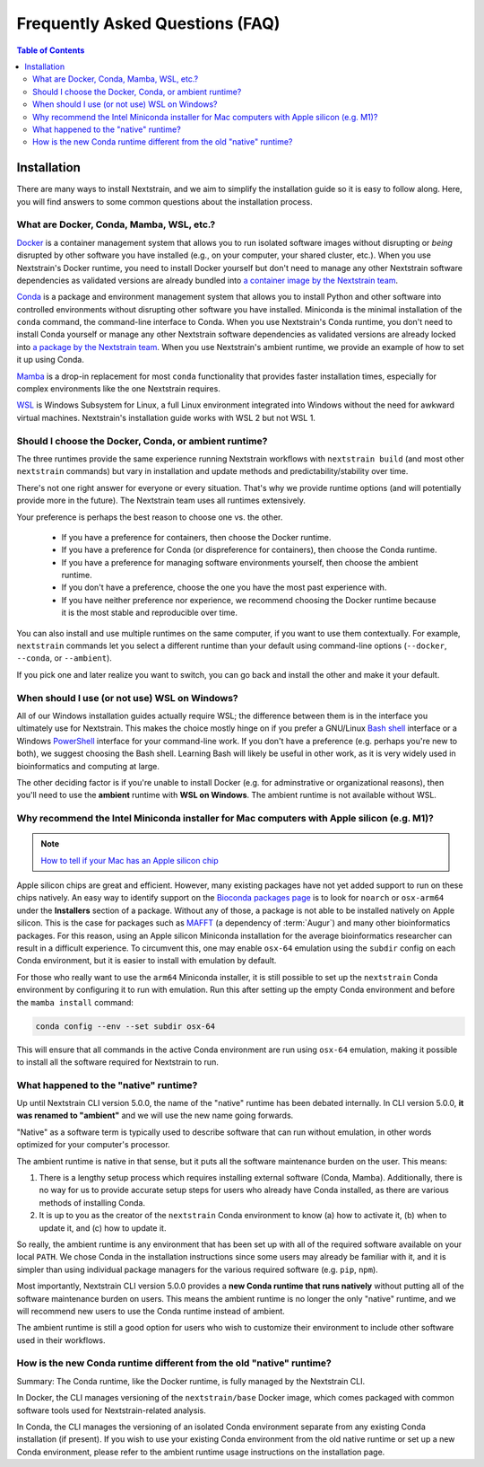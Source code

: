 ================================
Frequently Asked Questions (FAQ)
================================

.. contents:: Table of Contents
   :local:
   :depth: 2

Installation
============

There are many ways to install Nextstrain, and we aim to simplify the installation guide so it is easy to follow along. Here, you will find answers to some common questions about the installation process.


.. _what-are-docker-conda-mamba-wsl-etc:

What are Docker, Conda, Mamba, WSL, etc.?
-----------------------------------------

`Docker <https://docker.com/>`_ is a container management system that allows you to run isolated software images without disrupting or *being* disrupted by other software you have installed (e.g., on your computer, your shared cluster, etc.).
When you use Nextstrain's Docker runtime, you need to install Docker yourself but don't need to manage any other Nextstrain software dependencies as validated versions are already bundled into `a container image by the Nextstrain team <https://github.com/nextstrain/docker-base/>`__.

`Conda <https://docs.conda.io/en/latest/>`_ is a package and environment management system that allows you to install Python and other software into controlled environments without disrupting other software you have installed.
Miniconda is the minimal installation of the ``conda`` command, the command-line interface to Conda.
When you use Nextstrain's Conda runtime, you don't need to install Conda yourself or manage any other Nextstrain software dependencies as validated versions are already locked into `a package by the Nextstrain team <https://github.com/nextstrain/conda-base/>`__.
When you use Nextstrain's ambient runtime, we provide an example of how to set it up using Conda.

`Mamba <https://github.com/mamba-org/mamba>`_ is a drop-in replacement for most ``conda`` functionality that provides faster installation times, especially for complex environments like the one Nextstrain requires.

`WSL <https://docs.microsoft.com/en-us/windows/wsl/about>`__ is Windows Subsystem for Linux, a full Linux environment integrated into Windows without the need for awkward virtual machines.
Nextstrain's installation guide works with WSL 2 but not WSL 1.


.. _choosing-a-runtime:

Should I choose the Docker, Conda, or ambient runtime?
------------------------------------------------------

The three runtimes provide the same experience running Nextstrain workflows with ``nextstrain build`` (and most other ``nextstrain`` commands) but vary in installation and update methods and predictability/stability over time.

There's not one right answer for everyone or every situation.
That's why we provide runtime options (and will potentially provide more in the future).
The Nextstrain team uses all runtimes extensively.

Your preference is perhaps the best reason to choose one vs. the other.

   - If you have a preference for containers, then choose the Docker runtime.
   - If you have a preference for Conda (or dispreference for containers), then choose the Conda runtime.
   - If you have a preference for managing software environments yourself, then choose the ambient runtime.
   - If you don't have a preference, choose the one you have the most past experience with.
   - If you have neither preference nor experience, we recommend choosing the Docker runtime because it is the most stable and reproducible over time.

You can also install and use multiple runtimes on the same computer, if you want to use them contextually.
For example, ``nextstrain`` commands let you select a different runtime than your default using command-line options (``--docker``, ``--conda``, or ``--ambient``).

If you pick one and later realize you want to switch, you can go back and install the other and make it your default.


.. _when-to-use-wsl:

When should I use (or not use) WSL on Windows?
----------------------------------------------

All of our Windows installation guides actually require WSL; the difference between them is in the interface you ultimately use for Nextstrain.
This makes the choice mostly hinge on if you prefer a GNU/Linux `Bash shell <https://www.gnu.org/software/bash/manual/bash.html#What-is-Bash_003f>`__ interface or a Windows `PowerShell <https://docs.microsoft.com/en-us/powershell/scripting/discover-powershell>`__ interface for your command-line work.
If you don't have a preference (e.g. perhaps you're new to both), we suggest choosing the Bash shell.
Learning Bash will likely be useful in other work, as it is very widely used in bioinformatics and computing at large.

The other deciding factor is if you're unable to install Docker (e.g. for adminstrative or organizational reasons), then you'll need to use the **ambient** runtime with **WSL on Windows**.
The ambient runtime is not available without WSL.


.. _why-intel-miniconda-installer-on-apple-silicon:

Why recommend the Intel Miniconda installer for Mac computers with Apple silicon (e.g. M1)?
-------------------------------------------------------------------------------------------

.. note::

   `How to tell if your Mac has an Apple silicon chip <https://support.apple.com/en-us/HT211814>`_

Apple silicon chips are great and efficient. However, many existing packages have not yet added support to run on these chips natively. An easy way to identify support on the `Bioconda packages page <https://anaconda.org/bioconda>`_ is to look for ``noarch`` or ``osx-arm64`` under the **Installers** section of a package. Without any of those, a package is not able to be installed natively on Apple silicon. This is the case for packages such as `MAFFT <https://anaconda.org/bioconda/mafft>`_ (a dependency of :term:`Augur`) and many other bioinformatics packages. For this reason, using an Apple silicon Miniconda installation for the average bioinformatics researcher can result in a difficult experience. To circumvent this, one may enable ``osx-64`` emulation using the ``subdir`` config on each Conda environment, but it is easier to install with emulation by default.

For those who really want to use the ``arm64`` Miniconda installer, it is still possible to set up the ``nextstrain`` Conda environment by configuring it to run with emulation. Run this after setting up the empty Conda environment and before the ``mamba install`` command:

.. code-block:: bash

   conda config --env --set subdir osx-64

This will ensure that all commands in the active Conda environment are run using ``osx-64`` emulation, making it possible to install all the software required for Nextstrain to run.

.. _what-happened-to-the-native-runtime:

What happened to the "native" runtime?
----------------------------------------

Up until Nextstrain CLI version 5.0.0, the name of the "native" runtime has been debated internally. In CLI version 5.0.0, **it was renamed to "ambient"** and we will use the new name going forwards.

"Native" as a software term is typically used to describe software that can run without emulation, in other words optimized for your computer's processor.

The ambient runtime is native in that sense, but it puts all the software maintenance burden on the user. This means:

1. There is a lengthy setup process which requires installing external software (Conda, Mamba). Additionally, there is no way for us to provide accurate setup steps for users who already have Conda installed, as there are various methods of installing Conda.
2. It is up to you as the creator of the ``nextstrain`` Conda environment to know (a) how to activate it, (b) when to update it, and (c) how to update it.

So really, the ambient runtime is any environment that has been set up with all of the required software available on your local ``PATH``. We chose Conda in the installation instructions since some users may already be familiar with it, and it is simpler than using individual package managers for the various required software (e.g. ``pip``, ``npm``).

Most importantly, Nextstrain CLI version 5.0.0 provides a **new Conda runtime that runs natively** without putting all of the software maintenance burden on users. This means the ambient runtime is no longer the only "native" runtime, and we will recommend new users to use the Conda runtime instead of ambient.

The ambient runtime is still a good option for users who wish to customize their environment to include other software used in their workflows.

.. _new-conda-runtime-vs-old-native-runtime:

How is the new Conda runtime different from the old "native" runtime?
---------------------------------------------------------------------------

Summary: The Conda runtime, like the Docker runtime, is fully managed by the Nextstrain CLI.

In Docker, the CLI manages versioning of the ``nextstrain/base`` Docker image, which comes packaged with common software tools used for Nextstrain-related analysis.

In Conda, the CLI manages the versioning of an isolated Conda environment separate from any existing Conda installation (if present). If you wish to use your existing Conda environment from the old native runtime or set up a new Conda environment, please refer to the ambient runtime usage instructions on the installation page.
